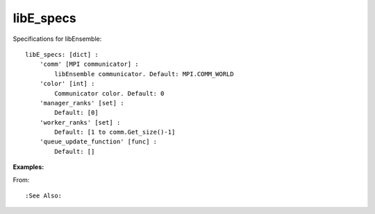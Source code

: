 .. _datastruct-libe-specs:

libE_specs
==========

Specifications for libEnsemble::

    libE_specs: [dict] :
        'comm' [MPI communicator] :
            libEnsemble communicator. Default: MPI.COMM_WORLD
        'color' [int] :
            Communicator color. Default: 0
        'manager_ranks' [set] :
            Default: [0]
        'worker_ranks' [set] :
            Default: [1 to comm.Get_size()-1]
        'queue_update_function' [func] :
            Default: []
            

:Examples:

From: ::

:See Also:
